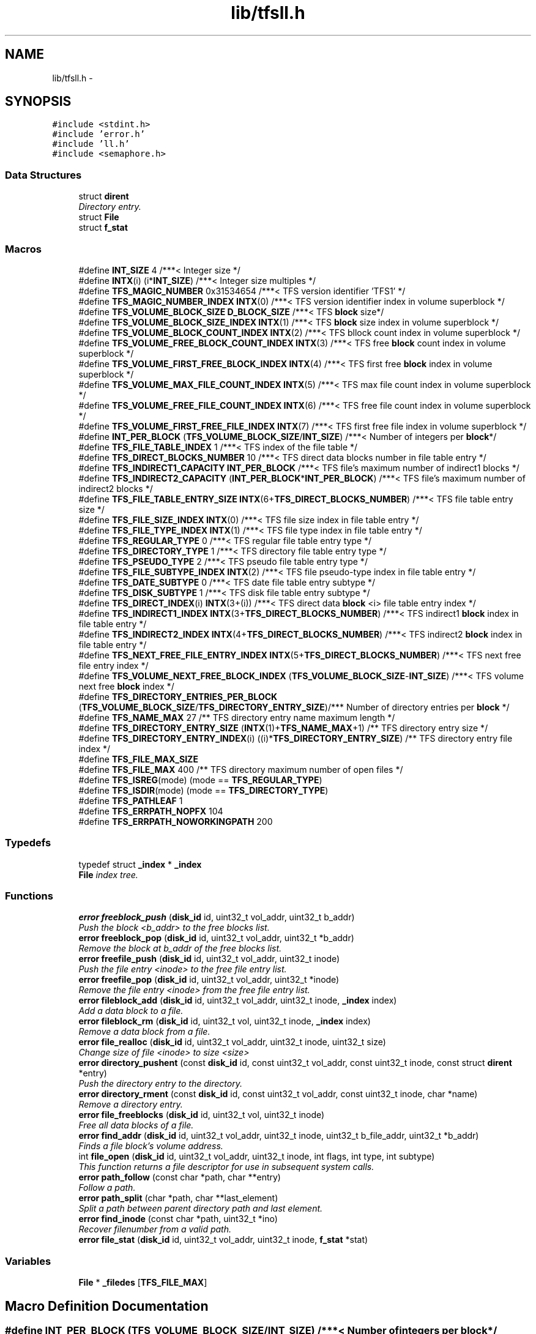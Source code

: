 .TH "lib/tfsll.h" 3 "Fri Jan 15 2016" "Version By : V. Fontaine, M.Y. Megrini, N. Scotto Di Perto" "The Tiny Toy File System" \" -*- nroff -*-
.ad l
.nh
.SH NAME
lib/tfsll.h \- 
.SH SYNOPSIS
.br
.PP
\fC#include <stdint\&.h>\fP
.br
\fC#include 'error\&.h'\fP
.br
\fC#include 'll\&.h'\fP
.br
\fC#include <semaphore\&.h>\fP
.br

.SS "Data Structures"

.in +1c
.ti -1c
.RI "struct \fBdirent\fP"
.br
.RI "\fIDirectory entry\&. \fP"
.ti -1c
.RI "struct \fBFile\fP"
.br
.ti -1c
.RI "struct \fBf_stat\fP"
.br
.in -1c
.SS "Macros"

.in +1c
.ti -1c
.RI "#define \fBINT_SIZE\fP   4                                /***< Integer size */"
.br
.ti -1c
.RI "#define \fBINTX\fP(i)   (i*\fBINT_SIZE\fP)                      /***< Integer size multiples */"
.br
.ti -1c
.RI "#define \fBTFS_MAGIC_NUMBER\fP   0x31534654               /***< TFS version identifier 'TFS1' */"
.br
.ti -1c
.RI "#define \fBTFS_MAGIC_NUMBER_INDEX\fP   \fBINTX\fP(0)            /***< TFS version identifier index in volume superblock */"
.br
.ti -1c
.RI "#define \fBTFS_VOLUME_BLOCK_SIZE\fP   \fBD_BLOCK_SIZE\fP        /***< TFS \fBblock\fP size*/"
.br
.ti -1c
.RI "#define \fBTFS_VOLUME_BLOCK_SIZE_INDEX\fP   \fBINTX\fP(1)       /***< TFS \fBblock\fP size index in volume superblock */"
.br
.ti -1c
.RI "#define \fBTFS_VOLUME_BLOCK_COUNT_INDEX\fP   \fBINTX\fP(2)      /***< TFS bllock count index in volume superblock */"
.br
.ti -1c
.RI "#define \fBTFS_VOLUME_FREE_BLOCK_COUNT_INDEX\fP   \fBINTX\fP(3) /***< TFS free \fBblock\fP count index in volume superblock */"
.br
.ti -1c
.RI "#define \fBTFS_VOLUME_FIRST_FREE_BLOCK_INDEX\fP   \fBINTX\fP(4) /***< TFS first free \fBblock\fP index in volume superblock */"
.br
.ti -1c
.RI "#define \fBTFS_VOLUME_MAX_FILE_COUNT_INDEX\fP   \fBINTX\fP(5)   /***< TFS max file count index in volume superblock */"
.br
.ti -1c
.RI "#define \fBTFS_VOLUME_FREE_FILE_COUNT_INDEX\fP   \fBINTX\fP(6)  /***< TFS free file count index in volume superblock */"
.br
.ti -1c
.RI "#define \fBTFS_VOLUME_FIRST_FREE_FILE_INDEX\fP   \fBINTX\fP(7)  /***< TFS first free file index in volume superblock */"
.br
.ti -1c
.RI "#define \fBINT_PER_BLOCK\fP   (\fBTFS_VOLUME_BLOCK_SIZE\fP/\fBINT_SIZE\fP) /***< Number of integers per \fBblock\fP*/"
.br
.ti -1c
.RI "#define \fBTFS_FILE_TABLE_INDEX\fP   1                    /***< TFS index of the file table */"
.br
.ti -1c
.RI "#define \fBTFS_DIRECT_BLOCKS_NUMBER\fP   10               /***< TFS direct data blocks number in file table entry */"
.br
.ti -1c
.RI "#define \fBTFS_INDIRECT1_CAPACITY\fP   \fBINT_PER_BLOCK\fP      /***< TFS file's maximum number of indirect1 blocks */"
.br
.ti -1c
.RI "#define \fBTFS_INDIRECT2_CAPACITY\fP   (\fBINT_PER_BLOCK\fP*\fBINT_PER_BLOCK\fP) /***< TFS file's maximum number of indirect2 blocks */"
.br
.ti -1c
.RI "#define \fBTFS_FILE_TABLE_ENTRY_SIZE\fP   \fBINTX\fP(6+\fBTFS_DIRECT_BLOCKS_NUMBER\fP) /***< TFS file table entry size */"
.br
.ti -1c
.RI "#define \fBTFS_FILE_SIZE_INDEX\fP   \fBINTX\fP(0)               /***< TFS file size index in file table entry */"
.br
.ti -1c
.RI "#define \fBTFS_FILE_TYPE_INDEX\fP   \fBINTX\fP(1)               /***< TFS file type index in file table entry */"
.br
.ti -1c
.RI "#define \fBTFS_REGULAR_TYPE\fP   0                        /***< TFS regular file table entry type */"
.br
.ti -1c
.RI "#define \fBTFS_DIRECTORY_TYPE\fP   1                      /***< TFS directory file table entry type */"
.br
.ti -1c
.RI "#define \fBTFS_PSEUDO_TYPE\fP   2                         /***< TFS pseudo file table entry type */"
.br
.ti -1c
.RI "#define \fBTFS_FILE_SUBTYPE_INDEX\fP   \fBINTX\fP(2)            /***< TFS file pseudo-type index in file table entry */"
.br
.ti -1c
.RI "#define \fBTFS_DATE_SUBTYPE\fP   0                        /***< TFS date file table entry subtype */"
.br
.ti -1c
.RI "#define \fBTFS_DISK_SUBTYPE\fP   1                        /***< TFS disk file table entry subtype */"
.br
.ti -1c
.RI "#define \fBTFS_DIRECT_INDEX\fP(i)   \fBINTX\fP(3+(i))           /***< TFS direct data \fBblock\fP <i> file table entry index */"
.br
.ti -1c
.RI "#define \fBTFS_INDIRECT1_INDEX\fP   \fBINTX\fP(3+\fBTFS_DIRECT_BLOCKS_NUMBER\fP) /***< TFS indirect1 \fBblock\fP index in file table entry */"
.br
.ti -1c
.RI "#define \fBTFS_INDIRECT2_INDEX\fP   \fBINTX\fP(4+\fBTFS_DIRECT_BLOCKS_NUMBER\fP) /***< TFS indirect2 \fBblock\fP index in file table entry */"
.br
.ti -1c
.RI "#define \fBTFS_NEXT_FREE_FILE_ENTRY_INDEX\fP   \fBINTX\fP(5+\fBTFS_DIRECT_BLOCKS_NUMBER\fP) /***< TFS next free file entry index */"
.br
.ti -1c
.RI "#define \fBTFS_VOLUME_NEXT_FREE_BLOCK_INDEX\fP   (\fBTFS_VOLUME_BLOCK_SIZE\fP-\fBINT_SIZE\fP) /***< TFS volume next free \fBblock\fP index */"
.br
.ti -1c
.RI "#define \fBTFS_DIRECTORY_ENTRIES_PER_BLOCK\fP   (\fBTFS_VOLUME_BLOCK_SIZE\fP/\fBTFS_DIRECTORY_ENTRY_SIZE\fP)/*** Number of directory entries per \fBblock\fP */"
.br
.ti -1c
.RI "#define \fBTFS_NAME_MAX\fP   27                           /** TFS directory entry name maximum length */"
.br
.ti -1c
.RI "#define \fBTFS_DIRECTORY_ENTRY_SIZE\fP   (\fBINTX\fP(1)+\fBTFS_NAME_MAX\fP+1) /** TFS directory entry size */"
.br
.ti -1c
.RI "#define \fBTFS_DIRECTORY_ENTRY_INDEX\fP(i)   ((i)*\fBTFS_DIRECTORY_ENTRY_SIZE\fP) /** TFS directory entry file index */"
.br
.ti -1c
.RI "#define \fBTFS_FILE_MAX_SIZE\fP"
.br
.ti -1c
.RI "#define \fBTFS_FILE_MAX\fP   400                          /** TFS directory maximum number of open files */"
.br
.ti -1c
.RI "#define \fBTFS_ISREG\fP(mode)   (mode == \fBTFS_REGULAR_TYPE\fP)"
.br
.ti -1c
.RI "#define \fBTFS_ISDIR\fP(mode)   (mode == \fBTFS_DIRECTORY_TYPE\fP)"
.br
.ti -1c
.RI "#define \fBTFS_PATHLEAF\fP   1"
.br
.ti -1c
.RI "#define \fBTFS_ERRPATH_NOPFX\fP   104"
.br
.ti -1c
.RI "#define \fBTFS_ERRPATH_NOWORKINGPATH\fP   200"
.br
.in -1c
.SS "Typedefs"

.in +1c
.ti -1c
.RI "typedef struct \fB_index\fP * \fB_index\fP"
.br
.RI "\fI\fBFile\fP index tree\&. \fP"
.in -1c
.SS "Functions"

.in +1c
.ti -1c
.RI "\fBerror\fP \fBfreeblock_push\fP (\fBdisk_id\fP id, uint32_t vol_addr, uint32_t b_addr)"
.br
.RI "\fIPush the block <b_addr> to the free blocks list\&. \fP"
.ti -1c
.RI "\fBerror\fP \fBfreeblock_pop\fP (\fBdisk_id\fP id, uint32_t vol_addr, uint32_t *b_addr)"
.br
.RI "\fIRemove the block at b_addr of the free blocks list\&. \fP"
.ti -1c
.RI "\fBerror\fP \fBfreefile_push\fP (\fBdisk_id\fP id, uint32_t vol_addr, uint32_t inode)"
.br
.RI "\fIPush the file entry <inode> to the free file entry list\&. \fP"
.ti -1c
.RI "\fBerror\fP \fBfreefile_pop\fP (\fBdisk_id\fP id, uint32_t vol_addr, uint32_t *inode)"
.br
.RI "\fIRemove the file entry <inode> from the free file entry list\&. \fP"
.ti -1c
.RI "\fBerror\fP \fBfileblock_add\fP (\fBdisk_id\fP id, uint32_t vol_addr, uint32_t inode, \fB_index\fP index)"
.br
.RI "\fIAdd a data block to a file\&. \fP"
.ti -1c
.RI "\fBerror\fP \fBfileblock_rm\fP (\fBdisk_id\fP id, uint32_t vol, uint32_t inode, \fB_index\fP index)"
.br
.RI "\fIRemove a data block from a file\&. \fP"
.ti -1c
.RI "\fBerror\fP \fBfile_realloc\fP (\fBdisk_id\fP id, uint32_t vol_addr, uint32_t inode, uint32_t size)"
.br
.RI "\fIChange size of file <inode> to size <size> \fP"
.ti -1c
.RI "\fBerror\fP \fBdirectory_pushent\fP (const \fBdisk_id\fP id, const uint32_t vol_addr, const uint32_t inode, const struct \fBdirent\fP *entry)"
.br
.RI "\fIPush the directory entry to the directory\&. \fP"
.ti -1c
.RI "\fBerror\fP \fBdirectory_rment\fP (const \fBdisk_id\fP id, const uint32_t vol_addr, const uint32_t inode, char *name)"
.br
.RI "\fIRemove a directory entry\&. \fP"
.ti -1c
.RI "\fBerror\fP \fBfile_freeblocks\fP (\fBdisk_id\fP id, uint32_t vol, uint32_t inode)"
.br
.RI "\fIFree all data blocks of a file\&. \fP"
.ti -1c
.RI "\fBerror\fP \fBfind_addr\fP (\fBdisk_id\fP id, uint32_t vol_addr, uint32_t inode, uint32_t b_file_addr, uint32_t *b_addr)"
.br
.RI "\fIFinds a file block's volume address\&. \fP"
.ti -1c
.RI "int \fBfile_open\fP (\fBdisk_id\fP id, uint32_t vol_addr, uint32_t inode, int flags, int type, int subtype)"
.br
.RI "\fIThis function returns a file descriptor for use in subsequent system calls\&. \fP"
.ti -1c
.RI "\fBerror\fP \fBpath_follow\fP (const char *path, char **entry)"
.br
.RI "\fIFollow a path\&. \fP"
.ti -1c
.RI "\fBerror\fP \fBpath_split\fP (char *path, char **last_element)"
.br
.RI "\fISplit a path between parent directory path and last element\&. \fP"
.ti -1c
.RI "\fBerror\fP \fBfind_inode\fP (const char *path, uint32_t *ino)"
.br
.RI "\fIRecover filenumber from a valid path\&. \fP"
.ti -1c
.RI "\fBerror\fP \fBfile_stat\fP (\fBdisk_id\fP id, uint32_t vol_addr, uint32_t inode, \fBf_stat\fP *stat)"
.br
.in -1c
.SS "Variables"

.in +1c
.ti -1c
.RI "\fBFile\fP * \fB_filedes\fP [\fBTFS_FILE_MAX\fP]"
.br
.in -1c
.SH "Macro Definition Documentation"
.PP 
.SS "#define INT_PER_BLOCK   (\fBTFS_VOLUME_BLOCK_SIZE\fP/\fBINT_SIZE\fP) /***< Number of integers per \fBblock\fP*/"

.PP
Definition at line 38 of file tfsll\&.h\&.
.SS "#define INT_SIZE   4                                /***< Integer size */"

.PP
Definition at line 24 of file tfsll\&.h\&.
.SS "#define INTX(i)   (i*\fBINT_SIZE\fP)                      /***< Integer size multiples */"

.PP
Definition at line 25 of file tfsll\&.h\&.
.SS "#define TFS_DATE_SUBTYPE   0                        /***< TFS date file table entry subtype */"

.PP
Definition at line 50 of file tfsll\&.h\&.
.SS "#define TFS_DIRECT_BLOCKS_NUMBER   10               /***< TFS direct data blocks number in file table entry */"

.PP
Definition at line 40 of file tfsll\&.h\&.
.SS "#define TFS_DIRECT_INDEX(i)   \fBINTX\fP(3+(i))           /***< TFS direct data \fBblock\fP <i> file table entry index */"

.PP
Definition at line 52 of file tfsll\&.h\&.
.SS "#define TFS_DIRECTORY_ENTRIES_PER_BLOCK   (\fBTFS_VOLUME_BLOCK_SIZE\fP/\fBTFS_DIRECTORY_ENTRY_SIZE\fP)/*** Number of directory entries per \fBblock\fP */"

.PP
Definition at line 59 of file tfsll\&.h\&.
.SS "#define TFS_DIRECTORY_ENTRY_INDEX(i)   ((i)*\fBTFS_DIRECTORY_ENTRY_SIZE\fP) /** TFS directory entry file index */"

.PP
Definition at line 64 of file tfsll\&.h\&.
.SS "#define TFS_DIRECTORY_ENTRY_SIZE   (\fBINTX\fP(1)+\fBTFS_NAME_MAX\fP+1) /** TFS directory entry size */"

.PP
Definition at line 63 of file tfsll\&.h\&.
.SS "#define TFS_DIRECTORY_TYPE   1                      /***< TFS directory file table entry type */"

.PP
Definition at line 47 of file tfsll\&.h\&.
.SS "#define TFS_DISK_SUBTYPE   1                        /***< TFS disk file table entry subtype */"

.PP
Definition at line 51 of file tfsll\&.h\&.
.SS "#define TFS_ERRPATH_NOPFX   104"

.PP
Definition at line 278 of file tfsll\&.h\&.
.SS "#define TFS_ERRPATH_NOWORKINGPATH   200"

.PP
Definition at line 279 of file tfsll\&.h\&.
.SS "#define TFS_FILE_MAX   400                          /** TFS directory maximum number of open files */"

.PP
Definition at line 73 of file tfsll\&.h\&.
.SS "#define TFS_FILE_MAX_SIZE"
\fBValue:\fP
.PP
.nf
(TFS_VOLUME_BLOCK_SIZE          \
               *(TFS_DIRECT_BLOCKS_NUMBER           \
                 +(TFS_VOLUME_BLOCK_SIZE/INT_SIZE)      \
                 *(1 + (TFS_VOLUME_BLOCK_SIZE/INT_SIZE))    \
                 )                      \
               )
.fi
.PP
Definition at line 66 of file tfsll\&.h\&.
.SS "#define TFS_FILE_SIZE_INDEX   \fBINTX\fP(0)               /***< TFS file size index in file table entry */"

.PP
Definition at line 44 of file tfsll\&.h\&.
.SS "#define TFS_FILE_SUBTYPE_INDEX   \fBINTX\fP(2)            /***< TFS file pseudo-type index in file table entry */"

.PP
Definition at line 49 of file tfsll\&.h\&.
.SS "#define TFS_FILE_TABLE_ENTRY_SIZE   \fBINTX\fP(6+\fBTFS_DIRECT_BLOCKS_NUMBER\fP) /***< TFS file table entry size */"

.PP
Definition at line 43 of file tfsll\&.h\&.
.SS "#define TFS_FILE_TABLE_INDEX   1                    /***< TFS index of the file table */"

.PP
Definition at line 39 of file tfsll\&.h\&.
.SS "#define TFS_FILE_TYPE_INDEX   \fBINTX\fP(1)               /***< TFS file type index in file table entry */"

.PP
Definition at line 45 of file tfsll\&.h\&.
.SS "#define TFS_INDIRECT1_CAPACITY   \fBINT_PER_BLOCK\fP      /***< TFS file's maximum number of indirect1 blocks */"

.PP
Definition at line 41 of file tfsll\&.h\&.
.SS "#define TFS_INDIRECT1_INDEX   \fBINTX\fP(3+\fBTFS_DIRECT_BLOCKS_NUMBER\fP) /***< TFS indirect1 \fBblock\fP index in file table entry */"

.PP
Definition at line 53 of file tfsll\&.h\&.
.SS "#define TFS_INDIRECT2_CAPACITY   (\fBINT_PER_BLOCK\fP*\fBINT_PER_BLOCK\fP) /***< TFS file's maximum number of indirect2 blocks */"

.PP
Definition at line 42 of file tfsll\&.h\&.
.SS "#define TFS_INDIRECT2_INDEX   \fBINTX\fP(4+\fBTFS_DIRECT_BLOCKS_NUMBER\fP) /***< TFS indirect2 \fBblock\fP index in file table entry */"

.PP
Definition at line 54 of file tfsll\&.h\&.
.SS "#define TFS_ISDIR(mode)   (mode == \fBTFS_DIRECTORY_TYPE\fP)"

.PP
Definition at line 76 of file tfsll\&.h\&.
.SS "#define TFS_ISREG(mode)   (mode == \fBTFS_REGULAR_TYPE\fP)"

.PP
Definition at line 75 of file tfsll\&.h\&.
.SS "#define TFS_MAGIC_NUMBER   0x31534654               /***< TFS version identifier 'TFS1' */"

.PP
Definition at line 27 of file tfsll\&.h\&.
.SS "#define TFS_MAGIC_NUMBER_INDEX   \fBINTX\fP(0)            /***< TFS version identifier index in volume superblock */"

.PP
Definition at line 28 of file tfsll\&.h\&.
.SS "#define TFS_NAME_MAX   27                           /** TFS directory entry name maximum length */"

.PP
Definition at line 62 of file tfsll\&.h\&.
.SS "#define TFS_NEXT_FREE_FILE_ENTRY_INDEX   \fBINTX\fP(5+\fBTFS_DIRECT_BLOCKS_NUMBER\fP) /***< TFS next free file entry index */"

.PP
Definition at line 55 of file tfsll\&.h\&.
.SS "#define TFS_PATHLEAF   1"

.PP
Definition at line 277 of file tfsll\&.h\&.
.SS "#define TFS_PSEUDO_TYPE   2                         /***< TFS pseudo file table entry type */"

.PP
Definition at line 48 of file tfsll\&.h\&.
.SS "#define TFS_REGULAR_TYPE   0                        /***< TFS regular file table entry type */"

.PP
Definition at line 46 of file tfsll\&.h\&.
.SS "#define TFS_VOLUME_BLOCK_COUNT_INDEX   \fBINTX\fP(2)      /***< TFS bllock count index in volume superblock */"

.PP
Definition at line 31 of file tfsll\&.h\&.
.SS "#define TFS_VOLUME_BLOCK_SIZE   \fBD_BLOCK_SIZE\fP        /***< TFS \fBblock\fP size*/"

.PP
Definition at line 29 of file tfsll\&.h\&.
.SS "#define TFS_VOLUME_BLOCK_SIZE_INDEX   \fBINTX\fP(1)       /***< TFS \fBblock\fP size index in volume superblock */"

.PP
Definition at line 30 of file tfsll\&.h\&.
.SS "#define TFS_VOLUME_FIRST_FREE_BLOCK_INDEX   \fBINTX\fP(4) /***< TFS first free \fBblock\fP index in volume superblock */"

.PP
Definition at line 33 of file tfsll\&.h\&.
.SS "#define TFS_VOLUME_FIRST_FREE_FILE_INDEX   \fBINTX\fP(7)  /***< TFS first free file index in volume superblock */"

.PP
Definition at line 36 of file tfsll\&.h\&.
.SS "#define TFS_VOLUME_FREE_BLOCK_COUNT_INDEX   \fBINTX\fP(3) /***< TFS free \fBblock\fP count index in volume superblock */"

.PP
Definition at line 32 of file tfsll\&.h\&.
.SS "#define TFS_VOLUME_FREE_FILE_COUNT_INDEX   \fBINTX\fP(6)  /***< TFS free file count index in volume superblock */"

.PP
Definition at line 35 of file tfsll\&.h\&.
.SS "#define TFS_VOLUME_MAX_FILE_COUNT_INDEX   \fBINTX\fP(5)   /***< TFS max file count index in volume superblock */"

.PP
Definition at line 34 of file tfsll\&.h\&.
.SS "#define TFS_VOLUME_NEXT_FREE_BLOCK_INDEX   (\fBTFS_VOLUME_BLOCK_SIZE\fP-\fBINT_SIZE\fP) /***< TFS volume next free \fBblock\fP index */"

.PP
Definition at line 57 of file tfsll\&.h\&.
.SH "Typedef Documentation"
.PP 
.SS "typedef struct \fB_index\fP* \fB_index\fP"

.PP
\fBFile\fP index tree\&. A structure which represents a file's data block tree 
.PP
Definition at line 97 of file tfsll\&.h\&.
.SH "Function Documentation"
.PP 
.SS "\fBerror\fP directory_pushent (const \fBdisk_id\fP id, const uint32_t vol_addr, const uint32_t inode, const struct \fBdirent\fP * entry)"

.PP
Push the directory entry to the directory\&. 
.PP
\fBParameters:\fP
.RS 4
\fIdir\fP 
.br
\fIent\fP 
.RE
.PP
\fBReturns:\fP
.RS 4
error EXIT_SUCCESS, TFS_FULL if the volume is full 
.RE
.PP

.PP
Definition at line 838 of file tfsll\&.c\&.
.SS "\fBerror\fP directory_rment (const \fBdisk_id\fP id, const uint32_t vol_addr, const uint32_t inode, char * name)"

.PP
Remove a directory entry\&. 
.PP
\fBParameters:\fP
.RS 4
\fIinode\fP 
.RE
.PP
\fBReturns:\fP
.RS 4
error EXIT_SUCCESS 
.RE
.PP

.PP
Definition at line 1062 of file tfsll\&.c\&.
.SS "\fBerror\fP file_freeblocks (\fBdisk_id\fP id, uint32_t vol, uint32_t inode)"

.PP
Free all data blocks of a file\&. Free all data blocks of the <inode> file
.PP
\fBParameters:\fP
.RS 4
\fIinode\fP file inode 
.br
\fIvol\fP partition index 
.br
\fIid\fP disk id number 
.RE
.PP
\fBReturns:\fP
.RS 4
error EXIT_SUCCESS, TFS_ERRINODE if the inode is not valid 
.RE
.PP

.SS "int file_open (\fBdisk_id\fP id, uint32_t vol_addr, uint32_t inode, int flags, int type, int subtype)"

.PP
This function returns a file descriptor for use in subsequent system calls\&. 
.PP
\fBParameters:\fP
.RS 4
\fIid\fP disk id 
.br
\fIvol_addr\fP volume address 
.br
\fIinode\fP file number 
.br
\fIflags\fP opening mode 
.br
\fI\fP 
.RE
.PP

.PP
Definition at line 775 of file tfsll\&.c\&.
.SS "\fBerror\fP file_realloc (\fBdisk_id\fP id, uint32_t vol_addr, uint32_t inode, uint32_t size)"

.PP
Change size of file <inode> to size <size> 
.PP
\fBParameters:\fP
.RS 4
\fIid\fP disk id 
.br
\fIvol\fP partition number 
.br
\fIinode\fP file inode number 
.br
\fIsize\fP new file size 
.RE
.PP

.PP
Definition at line 667 of file tfsll\&.c\&.
.SS "\fBerror\fP file_stat (\fBdisk_id\fP id, uint32_t vol_addr, uint32_t inode, \fBf_stat\fP * stat)"

.PP
Definition at line 1257 of file tfsll\&.c\&.
.SS "\fBerror\fP fileblock_add (\fBdisk_id\fP id, uint32_t vol_addr, uint32_t inode, \fB_index\fP index)"

.PP
Add a data block to a file\&. Add the block at b_addr to the file of inode file number
.PP
\fBParameters:\fP
.RS 4
\fIinode\fP file inode 
.br
\fIb_addr\fP block index on the volume 
.RE
.PP
\fBReturns:\fP
.RS 4
error EXIT_SUCCESS, TFS_ERRBLOCK if adress is not valid TFS_ERRINODE if the inode is not valid 
.RE
.PP

.PP
Definition at line 285 of file tfsll\&.c\&.
.SS "\fBerror\fP fileblock_rm (\fBdisk_id\fP id, uint32_t vol, uint32_t inode, \fB_index\fP index)"

.PP
Remove a data block from a file\&. Remove the data block <b_adrr> from the file <inode>
.PP
\fBParameters:\fP
.RS 4
\fIinode\fP file inode 
.br
\fIb_addr\fP block index in the file 
.RE
.PP
\fBReturns:\fP
.RS 4
error EXIT_SUCCESS, TFS_ERRBLOCK if adress is not valid, TFS_ERRINODE if the inode is not valid 
.RE
.PP

.PP
Definition at line 375 of file tfsll\&.c\&.
.SS "\fBerror\fP find_addr (\fBdisk_id\fP id, uint32_t vol_addr, uint32_t inode, uint32_t b_file_addr, uint32_t * b_addr)"

.PP
Finds a file block's volume address\&. 
.PP
\fBParameters:\fP
.RS 4
\fIinode\fP file inode 
.br
\fIvol\fP partition index 
.br
\fIid\fP disk id number 
.br
\fIb_file_addr\fP block's file number 
.br
\fIb_addr\fP block's volume address 
.RE
.PP

.PP
Definition at line 719 of file tfsll\&.c\&.
.SS "\fBerror\fP find_inode (const char * path, uint32_t * ino)"

.PP
Recover filenumber from a valid path\&. 
.PP
\fBParameters:\fP
.RS 4
\fIpath\fP 
.br
\fIino\fP 
.RE
.PP
\fBReturns:\fP
.RS 4
error 
.RE
.PP

.PP
Definition at line 1173 of file tfsll\&.c\&.
.SS "\fBerror\fP freeblock_pop (\fBdisk_id\fP id, uint32_t vol_addr, uint32_t * b_addr)"

.PP
Remove the block at b_addr of the free blocks list\&. 
.PP
\fBParameters:\fP
.RS 4
\fIid\fP disk id 
.br
\fIvol\fP partition number 
.br
\fIb_addr\fP block volume address 
.RE
.PP
\fBReturns:\fP
.RS 4
error EXIT_SUCCESS, TFS_ERRADDR if address is not valid 
.RE
.PP

.PP
Definition at line 505 of file tfsll\&.c\&.
.SS "\fBerror\fP freeblock_push (\fBdisk_id\fP id, uint32_t vol_addr, uint32_t b_addr)"

.PP
Push the block <b_addr> to the free blocks list\&. 
.PP
\fBParameters:\fP
.RS 4
\fIb_addr\fP block index on the volume 
.br
\fIid\fP disk id 
.br
\fIvol\fP partition number 
.RE
.PP
\fBReturns:\fP
.RS 4
error EXIT_SUCCESS, TFS_ERRBLOCK if address is not valid 
.RE
.PP

.PP
Definition at line 459 of file tfsll\&.c\&.
.SS "\fBerror\fP freefile_pop (\fBdisk_id\fP id, uint32_t vol_addr, uint32_t * inode)"

.PP
Remove the file entry <inode> from the free file entry list\&. 
.PP
\fBParameters:\fP
.RS 4
\fIid\fP disk id 
.br
\fIvol\fP partition number 
.br
\fIinode\fP file inode number 
.RE
.PP
\fBReturns:\fP
.RS 4
error 
.RE
.PP

.PP
Definition at line 608 of file tfsll\&.c\&.
.SS "\fBerror\fP freefile_push (\fBdisk_id\fP id, uint32_t vol_addr, uint32_t inode)"

.PP
Push the file entry <inode> to the free file entry list\&. 
.PP
\fBParameters:\fP
.RS 4
\fIinode\fP file inode 
.br
\fIid\fP disk id 
.br
\fIvol\fP partition number 
.RE
.PP
\fBReturns:\fP
.RS 4
error 
.RE
.PP

.PP
Definition at line 564 of file tfsll\&.c\&.
.SS "\fBerror\fP path_follow (const char * path, char ** entry)"

.PP
Follow a path\&. Follow the path path by filling entry with the next entry\&. entry should be the adress of a char *\&.
.PP
Usage:
.PP
First, call path_follow with the full path, i\&.e\&. prefixed by FILE://, and the adress of an unitialized char*\&. For the first call, the pointer *entry is not modified so you can pass NULL\&. If the path is not prefixed, TFS_ERRPATH_NOPFX is returned\&. Example: char path[] = 'FILE://disk/vol/entry1/entry2' if (path_follow(path, NULL) == TFS_ERRPATH) \&.\&.\&.;
.PP
To follow the previous path, you should now call follow_path with a null path and the adress of an unitialized char*\&. If the last call has reached a leaf, then TFS_PATHLEAF is returned and entry stay unchanged\&. If you try calling path_follow(NULL,NULL) you will get a segmentation fault\&. Example: char *entry; while (path_follow(NULL, &entry) != TFS_PATHLEAF) { printf('Entry : %s\\n', entry); } printf('Last entry %s was a leaf\&.\\n');
.PP
If the working path has not been initialized by a first call and you follow a path (with something like follow_path(NULL, &entry))$ then error TFS_ERRPATH_NOWORKINGPATH is returned\&.
.PP
About memory allocation: An internal static char* is used to work on, it is automatically released after reaching a leaf or after
.PP
\fBParameters:\fP
.RS 4
\fIpath\fP 
.br
\fIentry\fP 
.RE
.PP
\fBReturns:\fP
.RS 4
error EXIT_SUCCESS, TFS_PATHLEAF, TFS_ERRPATH_NOPFX, TFS_ERRPATH_NOWORKINGPATH 
.RE
.PP

.PP
Definition at line 1120 of file tfsll\&.c\&.
.SS "\fBerror\fP path_split (char * path, char ** last_element)"

.PP
Split a path between parent directory path and last element\&. After successfull execution, path is modified to contain the parent directory path, last_element point to the last_element of the path\&. Also test if path is prefixed, you can then just call path_follow with a NULL path to follow the path without testing prefix\&. 
.PP
\fBParameters:\fP
.RS 4
\fIpath\fP 
.br
\fIleaf\fP 
.RE
.PP
\fBReturns:\fP
.RS 4
error 
.RE
.PP

.PP
Definition at line 1152 of file tfsll\&.c\&.
.SH "Variable Documentation"
.PP 
.SS "\fBFile\fP* _filedes[\fBTFS_FILE_MAX\fP]"

.PP
Definition at line 120 of file tfsll\&.h\&.
.SH "Author"
.PP 
Generated automatically by Doxygen for The Tiny Toy File System from the source code\&.
